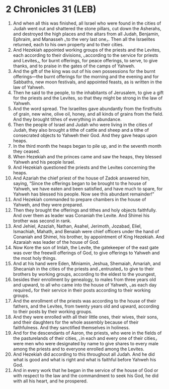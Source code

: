 * 2 Chronicles 31 (LEB)
:PROPERTIES:
:ID: LEB/14-2CH31
:END:

1. And when all this was finished, all Israel who were found in the cities of Judah went out and shattered the stone pillars, cut down the Asherahs, and destroyed the high places and the altars from all Judah, Benjamin, Ephraim, and Manasseh ⌞to the very last one⌟. Then all the Israelites returned, each to his own property and to their cities.
2. And Hezekiah appointed working groups of the priests and the Levites, each according to their divisions, ⌞according to the service for priests and Levites⌟, for burnt offerings, for peace offerings, to serve, to give thanks, and to praise in the gates of the camps of Yahweh.
3. And the gift of the king was out of his own possessions for the burnt offerings—the burnt offerings for the morning and the evening and for Sabbaths, new moon festivals, and appointed feasts, as is written in the law of Yahweh.
4. Then he said to the people, to the inhabitants of Jerusalem, to give a gift for the priests and the Levites, so that they might be strong in the law of Yahweh.
5. And the word spread. The Israelites gave abundantly from the firstfruits of grain, new wine, olive oil, honey, and all kinds of grains from the field. And they brought tithes of everything in abundance.
6. Then the people of Israel and Judah who were living in the cities of Judah, they also brought a tithe of cattle and sheep and a tithe of consecrated objects to Yahweh their God. And they gave heaps upon heaps.
7. In the third month the heaps began to pile up, and in the seventh month they ceased.
8. When Hezekiah and the princes came and saw the heaps, they blessed Yahweh and his people Israel.
9. And Hezekiah questioned the priests and the Levites concerning the heaps.
10. And Azariah the chief priest of the house of Zadok answered him, saying, “Since the offerings began to be brought to the house of Yahweh, we have eaten and been satisfied, and have much to spare, for Yahweh has blessed his people. Now see this abundant remainder!”
11. And Hezekiah commanded to prepare chambers in the house of Yahweh, and they were prepared.
12. Then they brought the offerings and tithes and holy objects faithfully. And over them as leader was Conaniah the Levite. And Shimei his brother was second in rank.
13. And Jehiel, Azaziah, Nathan, Asahel, Jerimoth, Jozabad, Eliel, Ismachiah, Mahath, and Benaiah were chief officers under the hand of Conaniah and Shimei, his brother, by appointment of King Hezekiah. And Azaraiah was leader of the house of God.
14. Now Kore the son of Imlah, the Levite, the gatekeeper of the east gate was over the freewill offerings of God, to give offerings to Yahweh and the most holy things.
15. And at his hand were Eden, Miniamin, Jeshua, Shemaiah, Amariah, and Shecaniah in the cities of the priests and ⌞entrusted⌟ to give to their brothers by working groups, according to the eldest to the youngest,
16. besides their enrollment by genealogy, to males from three years old and upward, to all who came into the house of Yahweh, ⌞as each day required⌟ for their service in their posts according to their working groups.
17. And the enrollment of the priests was according to the house of their fathers, and the Levites, from twenty years old and upward, according to their posts by their working groups.
18. And they were enrolled with all their little ones, their wives, their sons, and their daughters for the whole assembly because of their faithfulness. And they sanctified themselves in holiness.
19. And for the descendants of Aaron, the priests, who were in the fields of the pasturelands of their cities, ⌞in each and every one of their cities⌟ were men who were designated by name to give shares to every male among the priests and to everyone enrolled among the Levites.
20. And Hezekiah did according to this throughout all Judah. And he did what is good and what is right and what is faithful before Yahweh his God.
21. And in every work that he began in the service of the house of God or with respect to the law and the commandment to seek his God, he did with all his heart, and he prospered.
